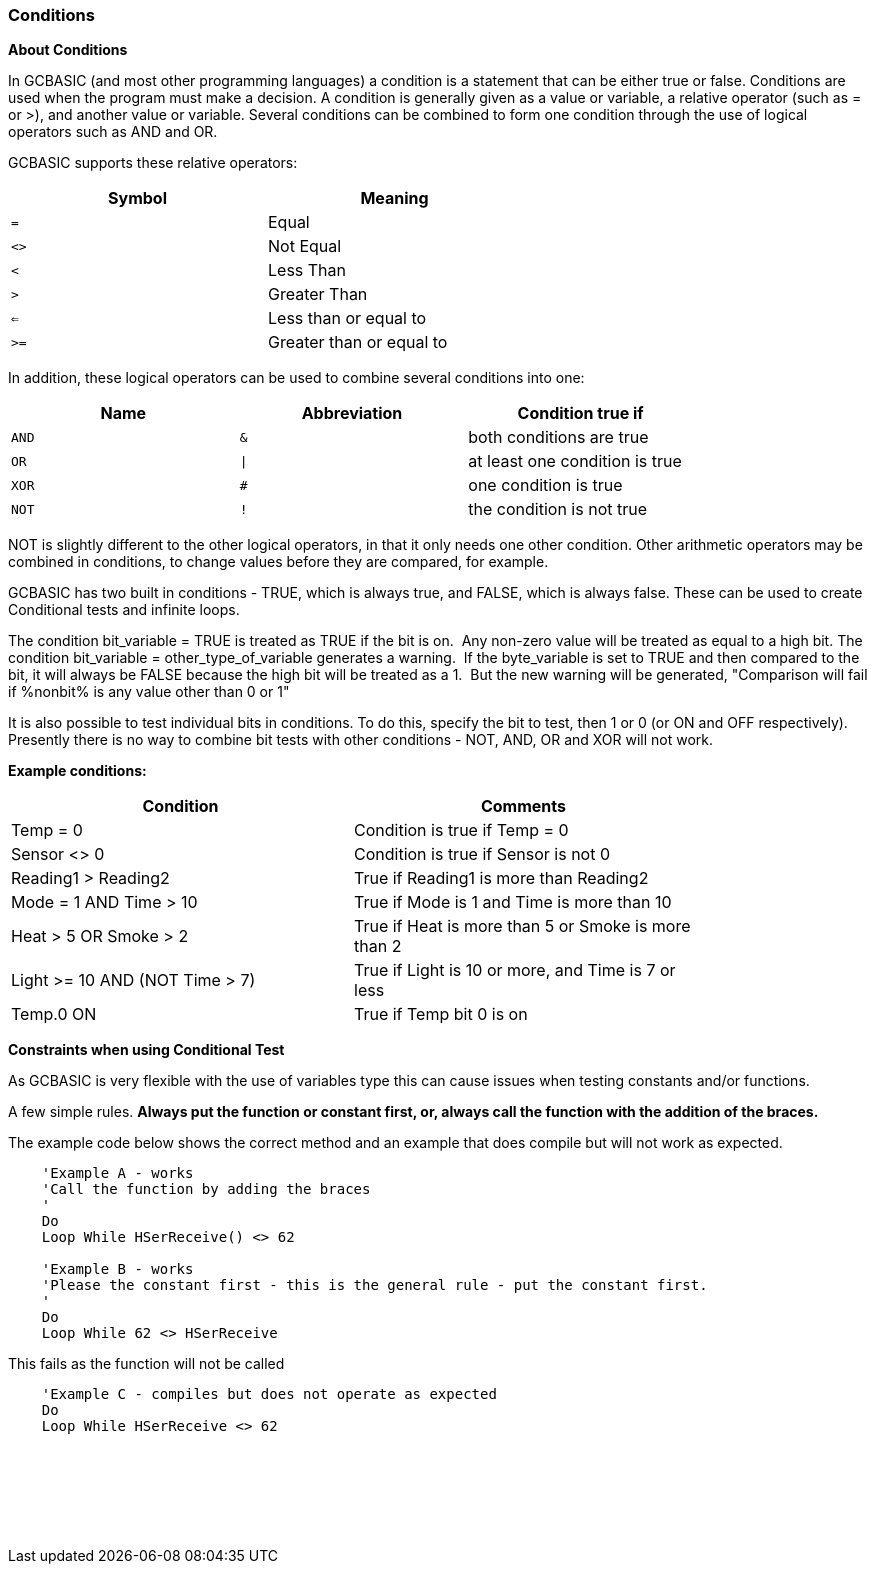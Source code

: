//added function clarification
=== Conditions

*About Conditions*

In GCBASIC (and most other programming languages) a condition is a
statement that can be either true or false. Conditions are used when the
program must make a decision.
A condition is generally given as a value or variable, a relative
operator (such as = or >), and another value or variable. Several
conditions can be combined to form one condition through the use of
logical operators such as AND and OR.

GCBASIC supports these relative operators:
[cols="^1,^1", options="header",width="60%"]
|===
|*Symbol*
|*Meaning*

|`=`
|Equal

|`<>`
|Not Equal

|`<`
|Less Than

|`>`
|Greater Than

|`<=`
|Less than or equal to

|`>=`
|Greater than or equal to
|===
In addition, these logical operators can be used to combine several
conditions into one:
[cols="^1,^1,^1", options="header",width="80%",align="center"]
|===
|*Name*
|*Abbreviation*
|*Condition true if*

|`AND`
|`&`
|both conditions are true

|`OR`
|`\|`
|at least one condition is true

|`XOR`
|`#`
|one condition is true

|`NOT`
|`!`
|the condition is not true
|===
NOT is slightly different to the other logical operators, in that it
only needs one other condition. Other arithmetic operators may be
combined in conditions, to change values before they are compared, for
example.

GCBASIC has two built in conditions - TRUE, which is always true, and
FALSE, which is always false. These can be used to create Conditional tests and infinite
loops.

The condition bit_variable = TRUE is treated as TRUE if the bit is on.&#160;&#160;Any non-zero value will be treated as equal to a high bit.
The condition bit_variable  = other_type_of_variable generates a warning.&#160;&#160;If the byte_variable is set to TRUE and then compared to the bit, it will always be FALSE because the high bit will be treated as a 1.&#160;&#160;But the new warning will be generated, "Comparison will fail if %nonbit% is any value other than 0 or 1"

It is also possible to test individual bits in conditions. To do this,
specify the bit to test, then 1 or 0 (or ON and OFF respectively).
Presently there is no way to combine bit tests with other conditions -
NOT, AND, OR and XOR will not work.

*Example conditions:*
[cols=2, options="header",width="80%"]
|===
|*Condition*
|*Comments*

|Temp = 0
|Condition is true if Temp = 0

|Sensor <> 0
|Condition is true if Sensor is not 0

|Reading1 > Reading2
|True if Reading1 is more than Reading2

|Mode = 1 AND Time > 10
|True if Mode is 1 and Time is more than 10

|Heat > 5 OR Smoke > 2
|True if Heat is more than 5 or Smoke is more than 2

|Light >= 10 AND (NOT Time > 7)
|True if Light is 10 or more, and Time is 7 or less

|Temp.0 ON
|True if Temp bit 0 is on
|===


*Constraints when using Conditional Test*

As GCBASIC is very flexible with the use of variables type this can cause issues when testing constants and/or functions.

A few simple rules. *Always put the function or constant first, or, always call the function with the addition of the braces.*

The example code below shows the correct method and an example that does compile but will not work as expected.

----
    'Example A - works
    'Call the function by adding the braces
    '
    Do
    Loop While HSerReceive() <> 62

    'Example B - works
    'Please the constant first - this is the general rule - put the constant first.
    '
    Do
    Loop While 62 <> HSerReceive
----


This fails as the function will not be called

----
    'Example C - compiles but does not operate as expected
    Do
    Loop While HSerReceive <> 62
----
{empty} +
{empty} +
{empty} +
{empty} +
{empty} +










